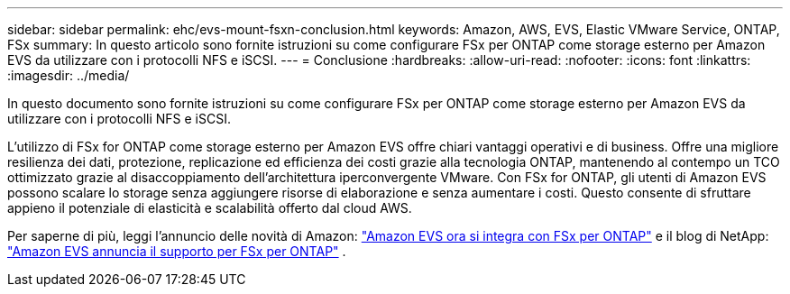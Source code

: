 ---
sidebar: sidebar 
permalink: ehc/evs-mount-fsxn-conclusion.html 
keywords: Amazon, AWS, EVS, Elastic VMware Service, ONTAP, FSx 
summary: In questo articolo sono fornite istruzioni su come configurare FSx per ONTAP come storage esterno per Amazon EVS da utilizzare con i protocolli NFS e iSCSI. 
---
= Conclusione
:hardbreaks:
:allow-uri-read: 
:nofooter: 
:icons: font
:linkattrs: 
:imagesdir: ../media/


[role="lead"]
In questo documento sono fornite istruzioni su come configurare FSx per ONTAP come storage esterno per Amazon EVS da utilizzare con i protocolli NFS e iSCSI.

L'utilizzo di FSx for ONTAP come storage esterno per Amazon EVS offre chiari vantaggi operativi e di business. Offre una migliore resilienza dei dati, protezione, replicazione ed efficienza dei costi grazie alla tecnologia ONTAP, mantenendo al contempo un TCO ottimizzato grazie al disaccoppiamento dell'architettura iperconvergente VMware. Con FSx for ONTAP, gli utenti di Amazon EVS possono scalare lo storage senza aggiungere risorse di elaborazione e senza aumentare i costi. Questo consente di sfruttare appieno il potenziale di elasticità e scalabilità offerto dal cloud AWS.

Per saperne di più, leggi l'annuncio delle novità di Amazon: link:https://aws.amazon.com/about-aws/whats-new/2025/06/amazon-elastic-vmware-service-fsx-netapp-ontap/["Amazon EVS ora si integra con FSx per ONTAP"] e il blog di NetApp: link:https://www.netapp.com/blog/amazon-elastic-vmware-service-fsx-ontap/["Amazon EVS annuncia il supporto per FSx per ONTAP"] .
